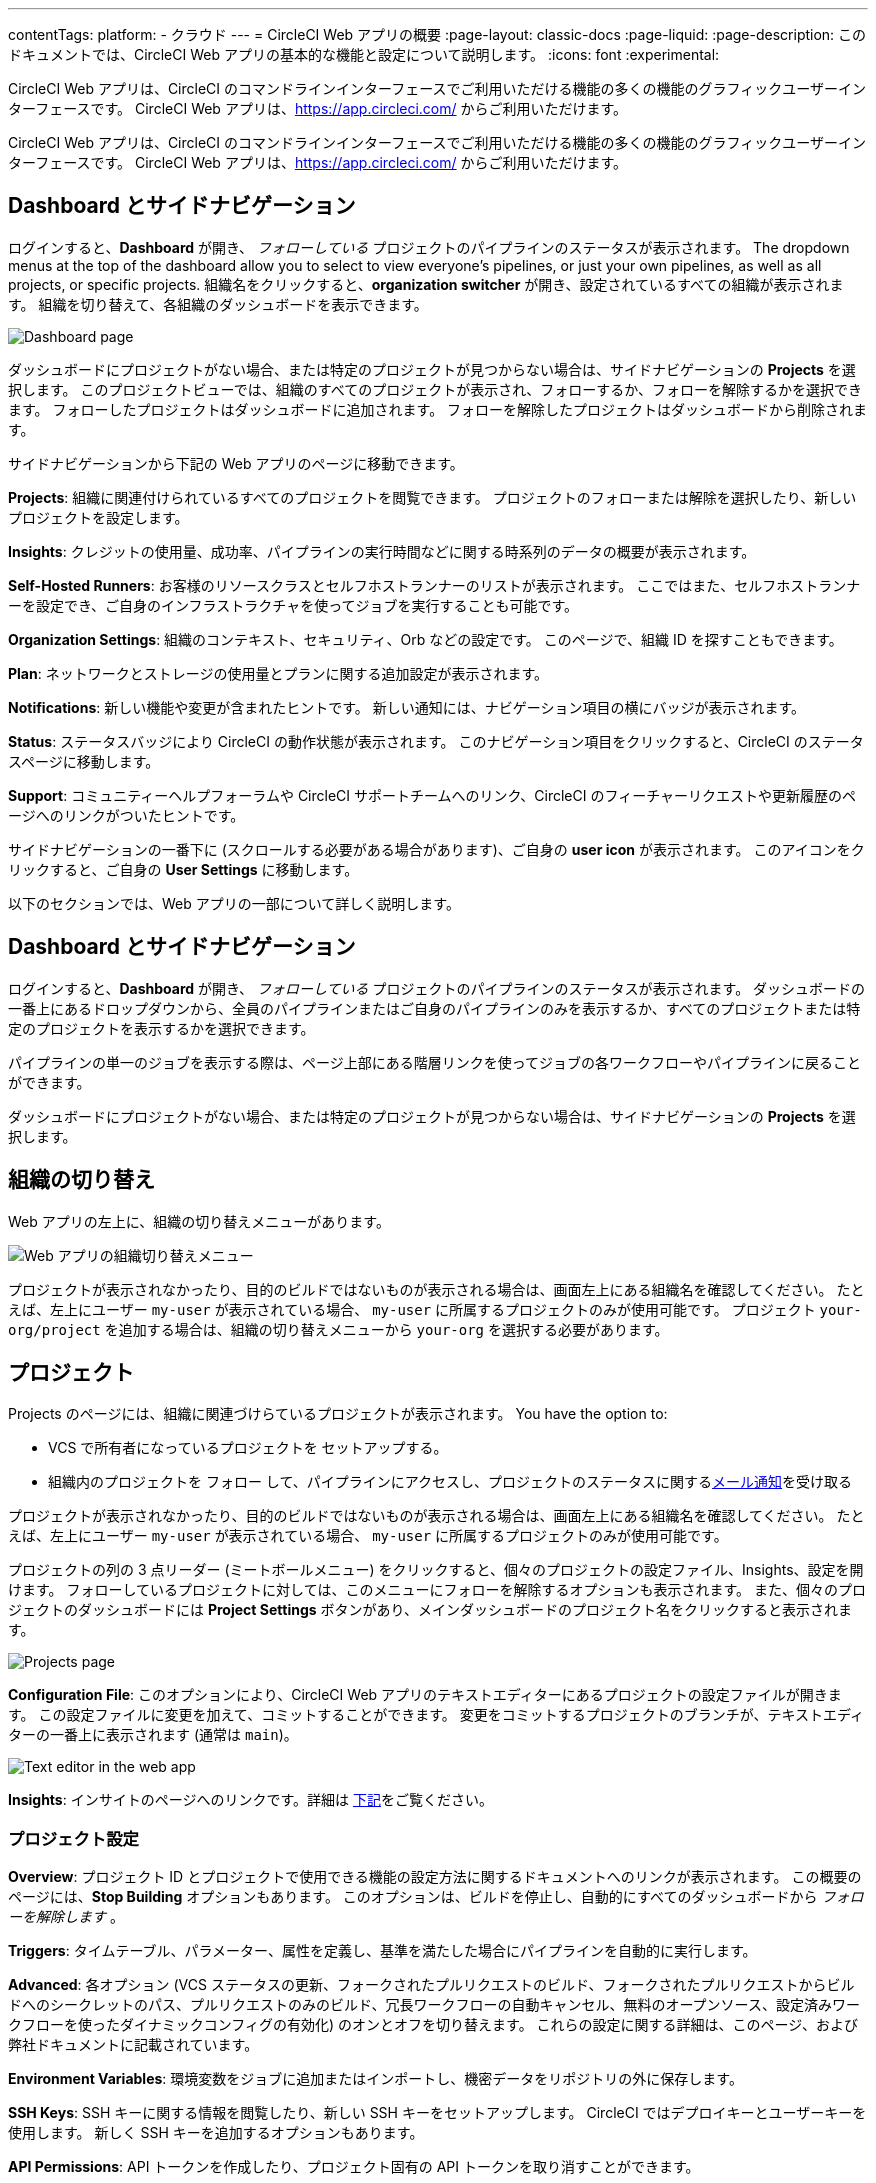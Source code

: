 ---

contentTags:
  platform:
  - クラウド
---
= CircleCI Web アプリの概要
:page-layout: classic-docs
:page-liquid:
:page-description: このドキュメントでは、CircleCI Web アプリの基本的な機能と設定について説明します。
:icons: font
:experimental:

CircleCI Web アプリは、CircleCI のコマンドラインインターフェースでご利用いただける機能の多くの機能のグラフィックユーザーインターフェースです。 CircleCI Web アプリは、link:https://app.circleci.com[https://app.circleci.com/] からご利用いただけます。

CircleCI Web アプリは、CircleCI のコマンドラインインターフェースでご利用いただける機能の多くの機能のグラフィックユーザーインターフェースです。 CircleCI Web アプリは、link:https://app.circleci.com[https://app.circleci.com/] からご利用いただけます。

[#dashboard-and-side-navigation]
== Dashboard とサイドナビゲーション

ログインすると、**Dashboard** が開き、 _フォローしている_ プロジェクトのパイプラインのステータスが表示されます。 The dropdown menus at the top of the dashboard allow you to select to view everyone's pipelines, or just your own pipelines, as well as all projects, or specific projects. 組織名をクリックすると、**organization switcher** が開き、設定されているすべての組織が表示されます。 組織を切り替えて、各組織のダッシュボードを表示できます。

image::web_ui_dashboard.png[Dashboard page]

ダッシュボードにプロジェクトがない場合、または特定のプロジェクトが見つからない場合は、サイドナビゲーションの **Projects** を選択します。 このプロジェクトビューでは、組織のすべてのプロジェクトが表示され、フォローするか、フォローを解除するかを選択できます。 フォローしたプロジェクトはダッシュボードに追加されます。 フォローを解除したプロジェクトはダッシュボードから削除されます。

サイドナビゲーションから下記の Web アプリのページに移動できます。

**Projects**: 組織に関連付けられているすべてのプロジェクトを閲覧できます。 プロジェクトのフォローまたは解除を選択したり、新しいプロジェクトを設定します。

**Insights**: クレジットの使用量、成功率、パイプラインの実行時間などに関する時系列のデータの概要が表示されます。

**Self-Hosted Runners**: お客様のリソースクラスとセルフホストランナーのリストが表示されます。 ここではまた、セルフホストランナーを設定でき、ご自身のインフラストラクチャを使ってジョブを実行することも可能です。

**Organization Settings**: 組織のコンテキスト、セキュリティ、Orb などの設定です。 このページで、組織 ID を探すこともできます。

**Plan**: ネットワークとストレージの使用量とプランに関する追加設定が表示されます。

**Notifications**: 新しい機能や変更が含まれたヒントです。 新しい通知には、ナビゲーション項目の横にバッジが表示されます。

**Status**: ステータスバッジにより CircleCI の動作状態が表示されます。 このナビゲーション項目をクリックすると、CircleCI のステータスページに移動します。

**Support**: コミュニティーヘルプフォーラムや CircleCI サポートチームへのリンク、CircleCI のフィーチャーリクエストや更新履歴のページへのリンクがついたヒントです。

サイドナビゲーションの一番下に (スクロールする必要がある場合があります)、ご自身の **user icon** が表示されます。 このアイコンをクリックすると、ご自身の **User Settings** に移動します。

以下のセクションでは、Web アプリの一部について詳しく説明します。

[#view-and-navigate-pipelines]
== Dashboard とサイドナビゲーション

ログインすると、**Dashboard** が開き、 _フォローしている_ プロジェクトのパイプラインのステータスが表示されます。 ダッシュボードの一番上にあるドロップダウンから、全員のパイプラインまたはご自身のパイプラインのみを表示するか、すべてのプロジェクトまたは特定のプロジェクトを表示するかを選択できます。

パイプラインの単一のジョブを表示する際は、ページ上部にある階層リンクを使ってジョブの各ワークフローやパイプラインに戻ることができます。

ダッシュボードにプロジェクトがない場合、または特定のプロジェクトが見つからない場合は、サイドナビゲーションの **Projects** を選択します。

[#organization-switching]
== 組織の切り替え

Web アプリの左上に、組織の切り替えメニューがあります。

image:org-centric-ui_newui.png[Web アプリの組織切り替えメニュー]

プロジェクトが表示されなかったり、目的のビルドではないものが表示される場合は、画面左上にある組織名を確認してください。 たとえば、左上にユーザー `my-user` が表示されている場合、 `my-user` に所属するプロジェクトのみが使用可能です。 プロジェクト `your-org/project` を追加する場合は、組織の切り替えメニューから `your-org` を選択する必要があります。

[#projects]
== プロジェクト

Projects のページには、組織に関連づけらているプロジェクトが表示されます。 You have the option to:

* VCS で所有者になっているプロジェクトを セットアップする。
* 組織内のプロジェクトを フォロー して、パイプラインにアクセスし、プロジェクトのステータスに関するxref:notifications#[メール通知]を受け取る

プロジェクトが表示されなかったり、目的のビルドではないものが表示される場合は、画面左上にある組織名を確認してください。 たとえば、左上にユーザー `my-user` が表示されている場合、 `my-user` に所属するプロジェクトのみが使用可能です。

プロジェクトの列の 3 点リーダー (ミートボールメニュー) をクリックすると、個々のプロジェクトの設定ファイル、Insights、設定を開けます。 フォローしているプロジェクトに対しては、このメニューにフォローを解除するオプションも表示されます。 また、個々のプロジェクトのダッシュボードには **Project Settings** ボタンがあり、メインダッシュボードのプロジェクト名をクリックすると表示されます。

image::web_ui_projects.png[Projects page]

**Configuration File**: このオプションにより、CircleCI Web アプリのテキストエディターにあるプロジェクトの設定ファイルが開きます。 この設定ファイルに変更を加えて、コミットすることができます。 変更をコミットするプロジェクトのブランチが、テキストエディターの一番上に表示されます (通常は `main`)。

image::web_ui_text_editor.png[Text editor in the web app]

**Insights**: インサイトのページへのリンクです。詳細は <<#insights,下記>>をご覧ください。

[#project-settings]
=== プロジェクト設定

**Overview**: プロジェクト ID とプロジェクトで使用できる機能の設定方法に関するドキュメントへのリンクが表示されます。 この概要のページには、**Stop Building** オプションもあります。 このオプションは、ビルドを停止し、自動的にすべてのダッシュボードから _フォローを解除します_ 。

**Triggers**: タイムテーブル、パラメーター、属性を定義し、基準を満たした場合にパイプラインを自動的に実行します。

**Advanced**: 各オプション (VCS ステータスの更新、フォークされたプルリクエストのビルド、フォークされたプルリクエストからビルドへのシークレットのパス、プルリクエストのみのビルド、冗長ワークフローの自動キャンセル、無料のオープンソース、設定済みワークフローを使ったダイナミックコンフィグの有効化)
のオンとオフを切り替えます。 これらの設定に関する詳細は、このページ、および弊社ドキュメントに記載されています。

**Environment Variables**: 環境変数をジョブに追加またはインポートし、機密データをリポジトリの外に保存します。

**SSH Keys**: SSH キーに関する情報を閲覧したり、新しい SSH キーをセットアップします。 CircleCI ではデプロイキーとユーザーキーを使用します。
 新しく SSH キーを追加するオプションもあります。

**API Permissions**: API トークンを作成したり、プロジェクト固有の API トークンを取り消すことができます。

**Jira Integrations**: Jira を認証し、Jira Orb を設定ファイル内で設定し、Jira をプロジェクトに統合します。

**Slack Integrations**: Slack を認証し、Slack Orb を設定ファイル内に設定し、 Slack をプロジェクトに統合します。

**Insights Snapshot Badge**: プロジェクトの Insights メトリクスのスナップショットを README などの Web ドキュメントに表示するコードスニペットを生成するためのツールです。

**Status Badge**: プロジェクトのビルドステータスを README などのドキュメントに表示するコードスニペットを生成するためのツールです。

**Webhooks**: CircleCI の Webhook API を介して Webhook を設定します。 それにより、お客様が管理しているプラットフォーム (ご自身で作成した API またはサードパーティのサービス) と今後の一連のイベントを連携できます。

[#insights]
== Insights 

Insights のページでは、ワークフローの実行、ワークフローの実行時間、消費したクレジットに関する具体的な数字や、選択した時間枠における組織の全プロジェクトの全体的な成功率が表示されます。 現時点で選択できる時間枠は、24時間、7日、30日、60日、90日です。

image::web_ui_insights_overview.png[Insights page]

Insights のメインページでは、プロジェクトの概要が表示され、各プロジェクトをクリックすると、そのプロジェクトのワークフローのさらに詳細なインサイトが表示されます。 また、各ワークフローをクリックすると、ワークフローの実行に関するインサイトを確認できます。

image::web_ui_insights_runs.png[Details of insights]

[#self-hosted-runners]
== セルフホストランナー

セルフホストランナーのページでは、リソースクラスと関連付けられているセルフホストランナーのインベントリが表示されます。 このページから新しいリソースクラスを作成することもできます。 この機能を利用するには、セルフホストランナーの利用規約に同意する必要があります。利用規約は、 <<#organization-settings,組織設定>> でご確認いただけます。

image::web_ui_runner.png[Runner inventory]

新しいリソースクラスに既存の名前空間を指定するか、組織の名前空間がまだ作成されていない場合は 、新しい名前空間と CircleCI ジョブとランナーのタイプを一致させるラベルを作成します (組織は一つの名前空間しか作成できません)。

このプロセスでは、作業環境 (Linux、macOS、など) を選択します。 選択すると Web アプリにセルフホストランナーのソフトウェアをインストールする方法が表示されます。 Learn more and get started with self-hosted runners on the xref:runner-overview#[CircleCI self-hosted runners overview].

image::runnerui_step_four.png[Runner setup]

[#organization-settings]
== Organization settings (組織設定)

**Overview**: 組織 ID が表示されます。

**Contexts**: 新しいコンテキストのセットアップ、既存コンテキストの表示、コンテキストの削除を行います。 コンテキストは、環境変数を保護し、プロジェクト間で共有するためのメカニズムを提供します。

**VCS**: VCS によりメニューが異なります。 例えば、VCS が GitHub の場合は、GItHub Checkes を管理できます。

**Security**: パートナーやコミュニティーの Orb の使用を許可するかどうかを設定できます。 プランによっては、セキュリティ担当者を設定して監査ログを取得することもできます。

**Orbs**: 組織のプロジェクトで使用されているすべての Orb のリストを表示します。

**Self-Hosted Runners**: 利用規約に同意してセルフホストランナーを有効化します。 同意すると、Web アプリケーションのセルフホストランナーのセクションに移動し、リソースクラスを作成し、ランナーをセットアップできます。

[#plan]
== Plan

管理者の権限をお持ちの場合、プランの概要とアップグレードのページに、現在のプランでご利用いただける機能と使用量のスナップショットが表示されます。 次のティアのプランへのアップグレードに関する詳細も表示されます。 詳細は、CircleCI の xref:plan-overview#[プランに関するドキュメント]を参照して下さい。

プランによっては、プランの共有を選択することもできます。それにより、お客様が所属するすべての組織が、お客様の現在のプランでビルドを共有し実行できるようになります。また、プランを別の組織に譲渡することもできます。

[#plan-usage]
=== Plan usage (プランの使用量)

プランの使用量のセクションには、請求期間ごとの使用量の詳細が表示されます。 ここでは、プロジェクト、リソースクラス、ユーザー、ネットワーク、ストレージ、IP アドレスの範囲機能の使用に関する情報を確認できます。 CircleCI ではクレジットベースのシステムを採用しており、これらの概要によりクレジットの使用状況や可能なコスト削減対策を把握することができます。

image::web_ui_plan_usage.png[Plan usage]

ネットワークやストレージに関しては、使用量の把握が難しいため、これらのページとクレジットの仕組みをよく理解することをお勧めします。 ネットワークとネットワークとストレージの使用量の詳細は、 xref:persist-data#managing-network-and-storage-usage[データの永続化] のページを参照して下さい。

image::web_ui_plan_network.png[Network usage]

請求に関しては、xref:faq#billing[よくあるご質問]のページの請求のセクションをご覧ください。

[#usage-controls]
=== Usage controls (使用量のコントロール)

プランによっては、アーティファクト、ワークスペース、キャッシュの保持期間を管理することができます。 これらの設定により、ワークフローをクリーンな状態に保ち、ストレージコストを削減することができます。

image::web_ui_plan_controls.png[Usage controls]

[#user-settings]
== ユーザー設定

サイドナビゲーションの一番下までスクロールし、ユーザーアイコンをクリックするとユーザー設定が表示されます。

**Account Integrations**: ユーザー ID と VCS プロバイダーなどのアカウントの連携情報が表示されます。

**Notifications**: 個人メールアドレスと Web 通知のプリファレンスを設定します。 ビルド、ブランチ、およびプロエクトの通知に関するプリファレンスも含まれます。 Web 通知はブラウザーに表示されます。

**Privacy & Security**: サードーパーティのトラッキングを無効にします。 サードパーティのトラッキングピクセルをオプトインまたはオプトアウトすることができます。

**Personal API tokens**: CircleCI API にアクセスするためのパーソナル API トークンを表示し作成します。

**Organization Plans**: 所属している組織のリストを確認できます。 管理者の権限をお持ちの場合は、各組織のプランを表示できます。

**Beta Program**: CircleCI のベータ版プログラムにオプトインします。 オプトインしているベータ機能はこのページに表示されます。

== 次のステップ

- xref:config-editor#[CircleCI アプリ内の設定ファイルエディターの使用]
